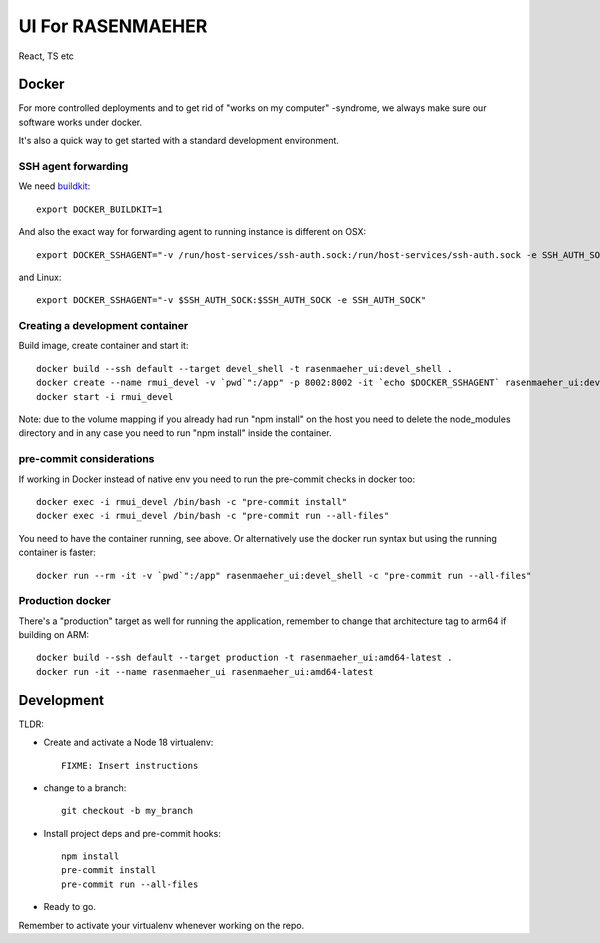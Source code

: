==================
UI For RASENMAEHER
==================

React, TS etc

Docker
------

For more controlled deployments and to get rid of "works on my computer" -syndrome, we always
make sure our software works under docker.

It's also a quick way to get started with a standard development environment.

SSH agent forwarding
^^^^^^^^^^^^^^^^^^^^

We need buildkit_::

    export DOCKER_BUILDKIT=1

.. _buildkit: https://docs.docker.com/develop/develop-images/build_enhancements/

And also the exact way for forwarding agent to running instance is different on OSX::

    export DOCKER_SSHAGENT="-v /run/host-services/ssh-auth.sock:/run/host-services/ssh-auth.sock -e SSH_AUTH_SOCK=/run/host-services/ssh-auth.sock"

and Linux::

    export DOCKER_SSHAGENT="-v $SSH_AUTH_SOCK:$SSH_AUTH_SOCK -e SSH_AUTH_SOCK"

Creating a development container
^^^^^^^^^^^^^^^^^^^^^^^^^^^^^^^^

Build image, create container and start it::

    docker build --ssh default --target devel_shell -t rasenmaeher_ui:devel_shell .
    docker create --name rmui_devel -v `pwd`":/app" -p 8002:8002 -it `echo $DOCKER_SSHAGENT` rasenmaeher_ui:devel_shell
    docker start -i rmui_devel

Note: due to the volume mapping if you already had run "npm install" on the host you need to delete the node_modules directory
and in any case you need to run "npm install" inside the container.


pre-commit considerations
^^^^^^^^^^^^^^^^^^^^^^^^^

If working in Docker instead of native env you need to run the pre-commit checks in docker too::

    docker exec -i rmui_devel /bin/bash -c "pre-commit install"
    docker exec -i rmui_devel /bin/bash -c "pre-commit run --all-files"

You need to have the container running, see above. Or alternatively use the docker run syntax but using
the running container is faster::

    docker run --rm -it -v `pwd`":/app" rasenmaeher_ui:devel_shell -c "pre-commit run --all-files"


Production docker
^^^^^^^^^^^^^^^^^

There's a "production" target as well for running the application, remember to change that
architecture tag to arm64 if building on ARM::

    docker build --ssh default --target production -t rasenmaeher_ui:amd64-latest .
    docker run -it --name rasenmaeher_ui rasenmaeher_ui:amd64-latest

Development
-----------

TLDR:

- Create and activate a Node 18 virtualenv::

    FIXME: Insert instructions

- change to a branch::

    git checkout -b my_branch

- Install project deps and pre-commit hooks::

    npm install
    pre-commit install
    pre-commit run --all-files

- Ready to go.

Remember to activate your virtualenv whenever working on the repo.
